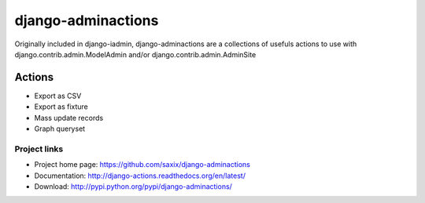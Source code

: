 ===================
django-adminactions
===================

.. image:: https://secure.travis-ci.org/saxix/django-actions.png?branch=master
   :target: http://travis-ci.org/saxix/django-actions/

Originally included in django-iadmin, django-adminactions are a collections of
usefuls actions to use with django.contrib.admin.ModelAdmin and/or django.contrib.admin.AdminSite

Actions
================

* Export as CSV
* Export as fixture
* Mass update records
* Graph queryset


Project links
-------------

* Project home page: https://github.com/saxix/django-adminactions
* Documentation: http://django-actions.readthedocs.org/en/latest/
* Download: http://pypi.python.org/pypi/django-adminactions/
